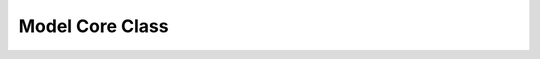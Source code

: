 Model Core Class
****************

.. php:class:: model

      model class
      this base class has the necessary functions
      to load a database adapter or a library class
      (e.g. utilities).
      

      :author: xero harrison

      :copyright: creative commons - attribution-shareAlike 3.0 unported

      :version: 2.0

      :package: qoob

      :subpackage: core.mvc

   .. php:attr:: $DB

      database hook
      use this variable to access database functions like so:
      $yourModel->DB->query("SELECT * FROM `whatever` LIMIT 1");
      

      :var: iDB

   .. php:method:: model::__construct()

      model constructor
      change the database type by passing the string name
      to the constructor. mysql is the default.
      

      :param string $dbtype:

   .. php:method:: model::library()

      library loader function
      used to register classes into the qoob framework as public functions
      in your controller. use them in $this->class->method format.
      

      :param string $type:
      :param string $class:
      :param string $path:
      :param boolean $singleton: